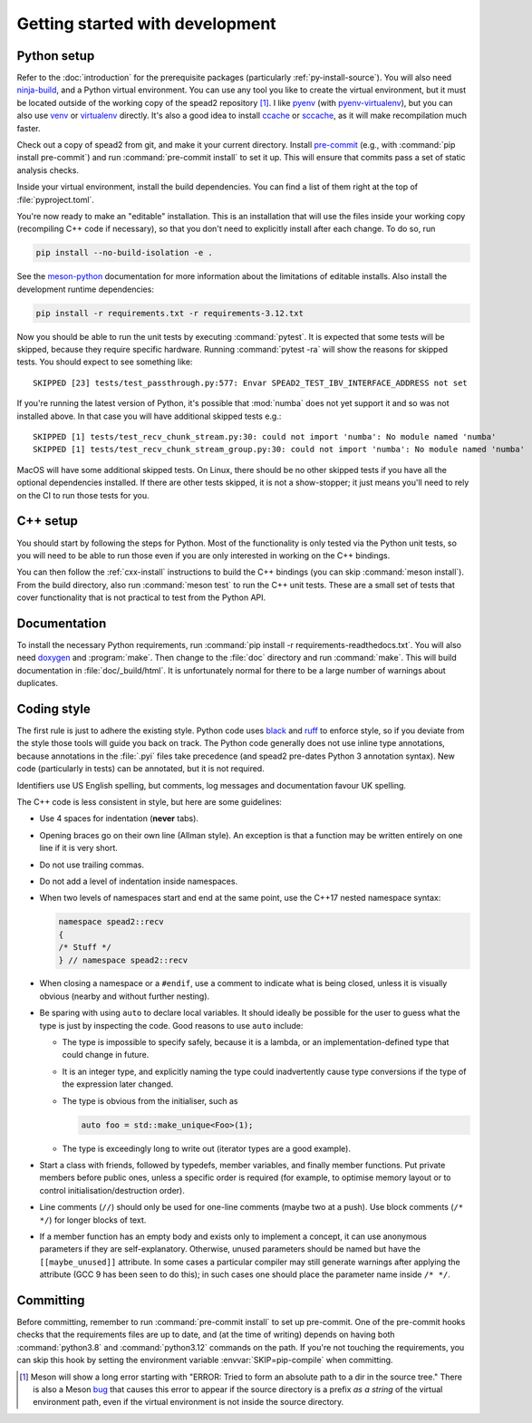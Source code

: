 Getting started with development
================================

Python setup
------------
Refer to the :doc:`introduction` for the prerequisite packages (particularly
:ref:`py-install-source`). You will also need ninja-build_, and a
Python virtual environment. You can use any tool you like to create the
virtual environment, but it must be located outside of the working copy of the
spead2 repository [#meson-dir-bug]_. I like pyenv_ (with pyenv-virtualenv_), but you can also
use venv_ or virtualenv_ directly. It's also a good idea to install ccache_ or
sccache_, as it will make recompilation much faster.

Check out a copy of spead2 from git, and make it your current directory.
Install pre-commit_ (e.g., with :command:`pip install pre-commit`) and run
:command:`pre-commit install` to set it up. This will ensure that commits pass
a set of static analysis checks.

Inside your virtual environment, install the build dependencies. You can find
a list of them right at the top of :file:`pyproject.toml`.

You're now ready to make an "editable" installation. This is an installation
that will use the files inside your working copy (recompiling C++ code if
necessary), so that you don't need to explicitly install after each change.
To do so, run

.. code:: sh

   pip install --no-build-isolation -e .

See the meson-python_ documentation for more information about the limitations
of editable installs. Also install the development runtime dependencies:

.. code:: sh

   pip install -r requirements.txt -r requirements-3.12.txt

Now you should be able to run the unit tests by executing :command:`pytest`.
It is expected that some tests will be skipped, because they require specific
hardware. Running :command:`pytest -ra` will show the reasons for skipped
tests. You should expect to see something like::

    SKIPPED [23] tests/test_passthrough.py:577: Envar SPEAD2_TEST_IBV_INTERFACE_ADDRESS not set

If you're running the latest version of Python, it's possible that
:mod:`numba` does not yet support it and so was not installed above. In that
case you will have additional skipped tests e.g.::

    SKIPPED [1] tests/test_recv_chunk_stream.py:30: could not import 'numba': No module named 'numba'
    SKIPPED [1] tests/test_recv_chunk_stream_group.py:30: could not import 'numba': No module named 'numba'

MacOS will have some additional skipped tests. On Linux, there should be no
other skipped tests if you have all the optional dependencies installed. If
there are other tests skipped, it is not a show-stopper; it just means you'll
need to rely on the CI to run those tests for you.

C++ setup
---------
You should start by following the steps for Python. Most of the functionality
is only tested via the Python unit tests, so you will need to be able to run
those even if you are only interested in working on the C++ bindings.

You can then follow the :ref:`cxx-install` instructions to build the C++
bindings (you can skip :command:`meson install`). From the build directory,
also run :command:`meson test` to run the C++ unit tests. These are a small
set of tests that cover functionality that is not practical to test from the
Python API.

Documentation
-------------
To install the necessary Python requirements, run :command:`pip install -r
requirements-readthedocs.txt`. You will also need doxygen_ and :program:`make`. Then
change to the :file:`doc` directory and run :command:`make`. This will build
documentation in :file:`doc/_build/html`. It is unfortunately normal for there
to be a large number of warnings about duplicates.

Coding style
------------
The first rule is just to adhere the existing style. Python code uses black_
and ruff_ to enforce style, so if you deviate from the style those tools will
guide you back on track. The Python code generally does not use inline type
annotations, because annotations in the :file:`.pyi` files take precedence
(and spead2 pre-dates Python 3 annotation syntax). New code (particularly in
tests) can be annotated, but it is not required.

Identifiers use US English spelling, but comments, log messages and
documentation favour UK spelling.

The C++ code is less consistent in style, but here are some guidelines:

- Use 4 spaces for indentation (**never** tabs).
- Opening braces go on their own line (Allman style). An exception is that a
  function may be written entirely on one line if it is very short.
- Do not use trailing commas.
- Do not add a level of indentation inside namespaces.
- When two levels of namespaces start and end at the same point, use the
  C++17 nested namespace syntax:

  .. code:: c++

     namespace spead2::recv
     {
     /* Stuff */
     } // namespace spead2::recv

- When closing a namespace or a ``#endif``, use a comment to indicate what is
  being closed, unless it is visually obvious (nearby and without further
  nesting).
- Be sparing with using ``auto`` to declare local variables. It should ideally
  be possible for the user to guess what the type is just by inspecting the
  code. Good reasons to use ``auto`` include:

  - The type is impossible to specify safely, because it is a lambda, or an
    implementation-defined type that could change in future.
  - It is an integer type, and explicitly naming the type could inadvertently
    cause type conversions if the type of the expression later changed.
  - The type is obvious from the initialiser, such as

    .. code:: c++

       auto foo = std::make_unique<Foo>(1);

  - The type is exceedingly long to write out (iterator types are a good
    example).

- Start a class with friends, followed by typedefs, member variables, and
  finally member functions. Put private members before public ones, unless a
  specific order is required (for example, to optimise memory layout or to
  control initialisation/destruction order).
- Line comments (``//``) should only be used for one-line comments (maybe two
  at a push). Use block comments (``/* */``) for longer blocks of text.
- If a member function has an empty body and exists only to implement a
  concept, it can use anonymous parameters if they are self-explanatory.
  Otherwise, unused parameters should be named but have the
  ``[[maybe_unused]]`` attribute. In some cases a particular compiler may
  still generate warnings after applying the attribute (GCC 9 has been seen to
  do this); in such cases one should place the parameter name inside
  ``/* */``.

Committing
----------
Before committing, remember to run :command:`pre-commit install` to set up
pre-commit. One of the pre-commit hooks checks that the requirements files are
up to date, and (at the time of writing) depends on having both
:command:`python3.8` and :command:`python3.12` commands on the path. If you're
not touching the requirements, you can skip this hook by setting the
environment variable :envvar:`SKIP=pip-compile` when committing.

.. _ninja-build: https://ninja-build.org/
.. _pyenv: https://github.com/pyenv/pyenv/
.. _pyenv-virtualenv: https://github.com/pyenv/pyenv-virtualenv
.. _venv: https://docs.python.org/3/library/venv.html
.. _virtualenv: https://virtualenv.pypa.io/en/latest/user_guide.html
.. _ccache: https://ccache.dev/
.. _sccache: https://github.com/mozilla/sccache
.. _pre-commit: https://pre-commit.com/
.. _black: https://black.readthedocs.io/
.. _ruff: https://beta.ruff.rs/docs/
.. _meson-python: https://meson-python.readthedocs.io/en/latest/how-to-guides/editable-installs.html
.. _doxygen: https://www.doxygen.nl/

.. [#meson-dir-bug] Meson will show a long error starting with
   "ERROR: Tried to form an absolute path to a dir in the source tree."
   There is also a Meson `bug
   <https://github.com/mesonbuild/meson/issues/12217>`_ that causes this error
   to appear if the source directory is a prefix *as a string* of the virtual
   environment path, even if the virtual environment is not inside the source
   directory.
